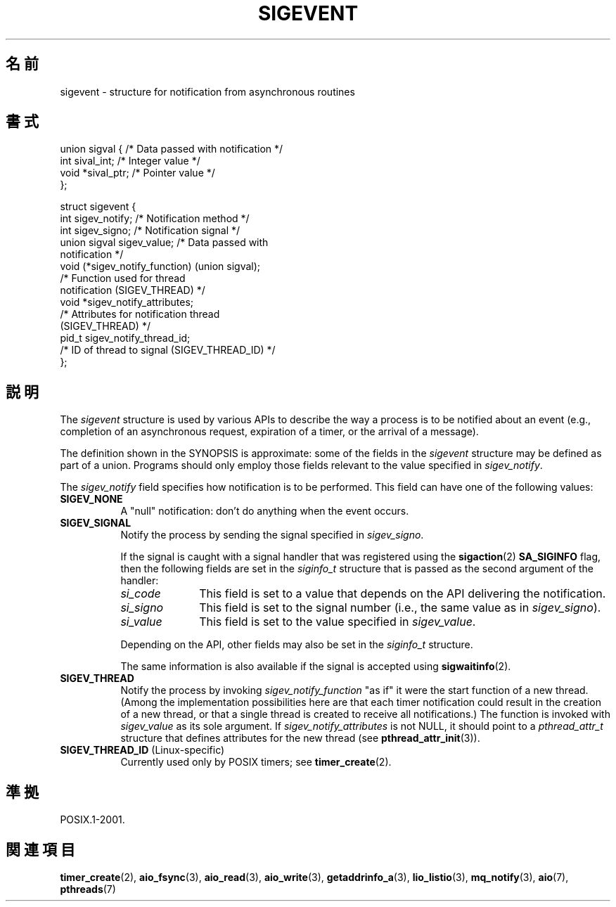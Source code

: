 .\" Copyright (C) 2006, 2010 Michael Kerrisk <mtk.manpages@gmail.com>
.\" Copyright (C) 2009 Petr Baudis <pasky@suse.cz>
.\"
.\" Permission is granted to make and distribute verbatim copies of this
.\" manual provided the copyright notice and this permission notice are
.\" preserved on all copies.
.\"
.\" Permission is granted to copy and distribute modified versions of this
.\" manual under the conditions for verbatim copying, provided that the
.\" entire resulting derived work is distributed under the terms of a
.\" permission notice identical to this one.
.\"
.\" Since the Linux kernel and libraries are constantly changing, this
.\" manual page may be incorrect or out-of-date.  The author(s) assume no
.\" responsibility for errors or omissions, or for damages resulting from
.\" the use of the information contained herein.  The author(s) may not
.\" have taken the same level of care in the production of this manual,
.\" which is licensed free of charge, as they might when working
.\" professionally.
.\"
.\" Formatted or processed versions of this manual, if unaccompanied by
.\" the source, must acknowledge the copyright and authors of this work.
.\"
.\"*******************************************************************
.\"
.\" This file was generated with po4a. Translate the source file.
.\"
.\"*******************************************************************
.TH SIGEVENT 7 2011\-09\-09 GNU "Linux Programmer's Manual"
.SH 名前
sigevent \- structure for notification from asynchronous routines
.SH 書式
.nf

union sigval {          /* Data passed with notification */
    int     sival_int;         /* Integer value */
    void   *sival_ptr;         /* Pointer value */
};

struct sigevent {
    int          sigev_notify; /* Notification method */
    int          sigev_signo;  /* Notification signal */
    union sigval sigev_value;  /* Data passed with
                                  notification */
    void       (*sigev_notify_function) (union sigval);
                     /* Function used for thread
                        notification (SIGEV_THREAD) */
    void        *sigev_notify_attributes;
                     /* Attributes for notification thread
                        (SIGEV_THREAD) */
    pid_t        sigev_notify_thread_id;
                     /* ID of thread to signal (SIGEV_THREAD_ID) */
};
.fi
.SH 説明
.PP
The \fIsigevent\fP structure is used by various APIs to describe the way a
process is to be notified about an event (e.g., completion of an
asynchronous request, expiration of a timer, or the arrival of a message).
.PP
The definition shown in the SYNOPSIS is approximate: some of the fields in
the \fIsigevent\fP structure may be defined as part of a union.  Programs
should only employ those fields relevant to the value specified in
\fIsigev_notify\fP.
.PP
The \fIsigev_notify\fP field specifies how notification is to be performed.
This field can have one of the following values:
.TP  8
\fBSIGEV_NONE\fP
A "null" notification: don't do anything when the event occurs.
.TP 
\fBSIGEV_SIGNAL\fP
Notify the process by sending the signal specified in \fIsigev_signo\fP.
.IP
If the signal is caught with a signal handler that was registered using the
\fBsigaction\fP(2)  \fBSA_SIGINFO\fP flag, then the following fields are set in
the \fIsiginfo_t\fP structure that is passed as the second argument of the
handler:
.RS 8
.TP  10
\fIsi_code\fP
This field is set to a value that depends on the API delivering the
notification.
.TP 
\fIsi_signo\fP
This field is set to the signal number (i.e., the same value as in
\fIsigev_signo\fP).
.TP 
\fIsi_value\fP
This field is set to the value specified in \fIsigev_value\fP.
.RE
.IP
Depending on the API, other fields may also be set in the \fIsiginfo_t\fP
structure.
.IP
The same information is also available if the signal is accepted using
\fBsigwaitinfo\fP(2).
.TP 
\fBSIGEV_THREAD\fP
Notify the process by invoking \fIsigev_notify_function\fP "as if" it were the
start function of a new thread.  (Among the implementation possibilities
here are that each timer notification could result in the creation of a new
thread, or that a single thread is created to receive all notifications.)
The function is invoked with \fIsigev_value\fP as its sole argument.  If
\fIsigev_notify_attributes\fP is not NULL, it should point to a
\fIpthread_attr_t\fP structure that defines attributes for the new thread (see
\fBpthread_attr_init\fP(3)).
.TP 
\fBSIGEV_THREAD_ID\fP (Linux\-specific)
.\" | SIGEV_SIGNAL vs not?
Currently used only by POSIX timers; see \fBtimer_create\fP(2).
.SH 準拠
POSIX.1\-2001.
.SH 関連項目
\fBtimer_create\fP(2), \fBaio_fsync\fP(3), \fBaio_read\fP(3), \fBaio_write\fP(3),
\fBgetaddrinfo_a\fP(3), \fBlio_listio\fP(3), \fBmq_notify\fP(3), \fBaio\fP(7),
\fBpthreads\fP(7)
